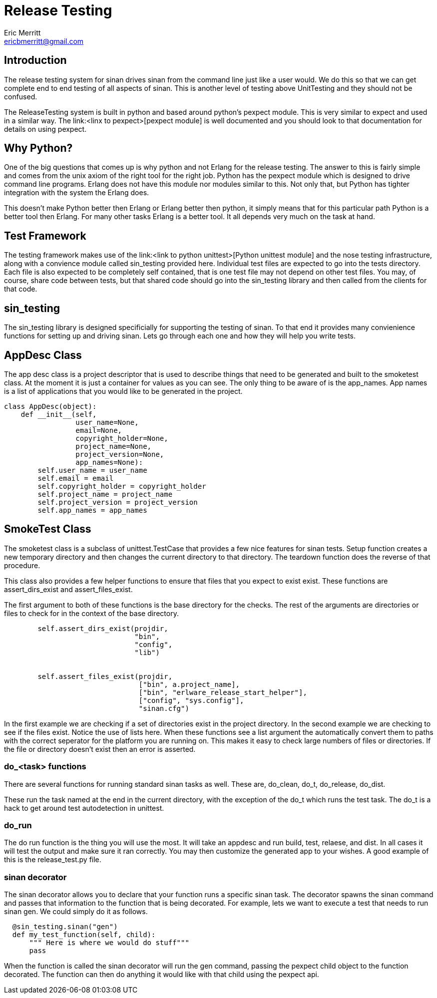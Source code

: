 // -*- mode:doc -*-
Release Testing
===============
Eric Merritt <ericbmerritt@gmail.com>

Introduction
------------

The release testing system for sinan drives sinan from the command
line just like a user would. We do this so that we can get complete
end to end testing of all aspects of sinan. This is another level of
testing above UnitTesting and they should not be confused.

The ReleaseTesting system is built in python and based around python's
pexpect module. This is very similar to expect and used in a similar
way. The link:<linx to pexpect>[pexpect module] is well documented and
you should look to that documentation for details on using pexpect.

Why Python?
-----------

One of the big questions that comes up is why python and not Erlang
for the release testing. The answer to this is fairly simple and comes
from the unix axiom of the right tool for the right job. Python has
the pexpect module which is designed to drive command line
programs. Erlang does not have this module nor modules similar to
this. Not only that, but Python has tighter integration with the
system the Erlang does.

This doesn't make Python better then Erlang or Erlang better then
python, it simply means that for this particular path Python is a
better tool then Erlang. For many other tasks Erlang is a better
tool. It all depends very much on the task at hand.


Test Framework
--------------

The testing framework makes use of the link:<link to python
unittest>[Python unittest module] and the nose testing infrastructure,
along with a convience module called sin_testing provided
here. Individual test files are expected to go into the tests
directory. Each file is also expected to be completely self contained,
that is one test file may not depend on other test files. You may, of
course, share code between tests, but that shared code should go into
the sin_testing library and then called from the clients for that code.

sin_testing
-----------

The sin_testing library is designed specificially for supporting the
testing of sinan. To that end it provides many convienience functions
for setting up and driving sinan. Lets go through each one and how
they will help you write tests.

AppDesc Class
--------------

The app desc class is a project descriptor that is used to describe
things that need to be generated and built to the smoketest class. At
the moment it is just a container for values as you can see. The only
thing to be aware of is the app_names. App names is a list of
applications that you would like to be generated in the project.

[source,python]
----------------------------------------------------------------------
class AppDesc(object):
    def __init__(self,
                 user_name=None,
                 email=None,
                 copyright_holder=None,
                 project_name=None,
                 project_version=None,
                 app_names=None):
        self.user_name = user_name
        self.email = email
        self.copyright_holder = copyright_holder
        self.project_name = project_name
        self.project_version = project_version
        self.app_names = app_names

----------------------------------------------------------------------


SmokeTest Class
----------------

The smoketest class is a subclass of unittest.TestCase that provides a
few nice features for sinan tests. Setup function creates a new
temporary directory and then changes the current directory to that
directory. The teardown function does the reverse of that procedure.

This class also provides a few helper functions to ensure that files
that you expect to exist exist. These functions are assert_dirs_exist
and assert_files_exist.

The first argument to both of these functions is the base directory for the
checks. The rest of the arguments are directories or files to check for
in the context of the base directory.

[source,python]
----------------------------------------------------------------------
        self.assert_dirs_exist(projdir,
                               "bin",
                               "config",
                               "lib")


        self.assert_files_exist(projdir,
                                ["bin", a.project_name],
                                ["bin", "erlware_release_start_helper"],
                                ["config", "sys.config"],
                                "sinan.cfg")

----------------------------------------------------------------------
In the first example we are checking if a set of directories exist in
the project directory. In the second example we are checking to see if
the files exist. Notice the use of lists here. When these functions
see a list argument the automatically convert them to paths with the
correct seperator for the platform you are running on. This makes it
easy to check large numbers of files or directories. If the file or
directory doesn't exist then an error is asserted.

do_<task> functions
~~~~~~~~~~~~~~~~~~~

There are several functions for running standard sinan tasks as
well. These are, do_clean, do_t, do_release, do_dist.

These run the task named at the end in the current directory, with the
exception of the do_t which runs the test task. The do_t is a hack to
get around test autodetection in unittest.


do_run
~~~~~~

The do run function is the thing you will use the most. It will take
an appdesc and run build, test, relaese, and dist. In all cases it
will test the output and make sure it ran correctly. You may then
customize the generated app to your wishes. A good example of this is
the release_test.py file.

sinan decorator
~~~~~~~~~~~~~~~

The sinan decorator allows you to declare that your function runs a
specific sinan task. The decorator spawns the sinan command and passes
that information to the function that is being decorated. For example,
lets we want to execute a test that needs to run sinan gen. We could
simply do it as follows.

[source,python]
----------------------------------------------------------------------
  @sin_testing.sinan("gen")
  def my_test_function(self, child):
      """ Here is where we would do stuff"""
      pass
----------------------------------------------------------------------

When the function is called the sinan decorator will run the gen
command, passing the pexpect child object to the function
decorated. The function can then do anything it would like with that
child using the pexpect api.




